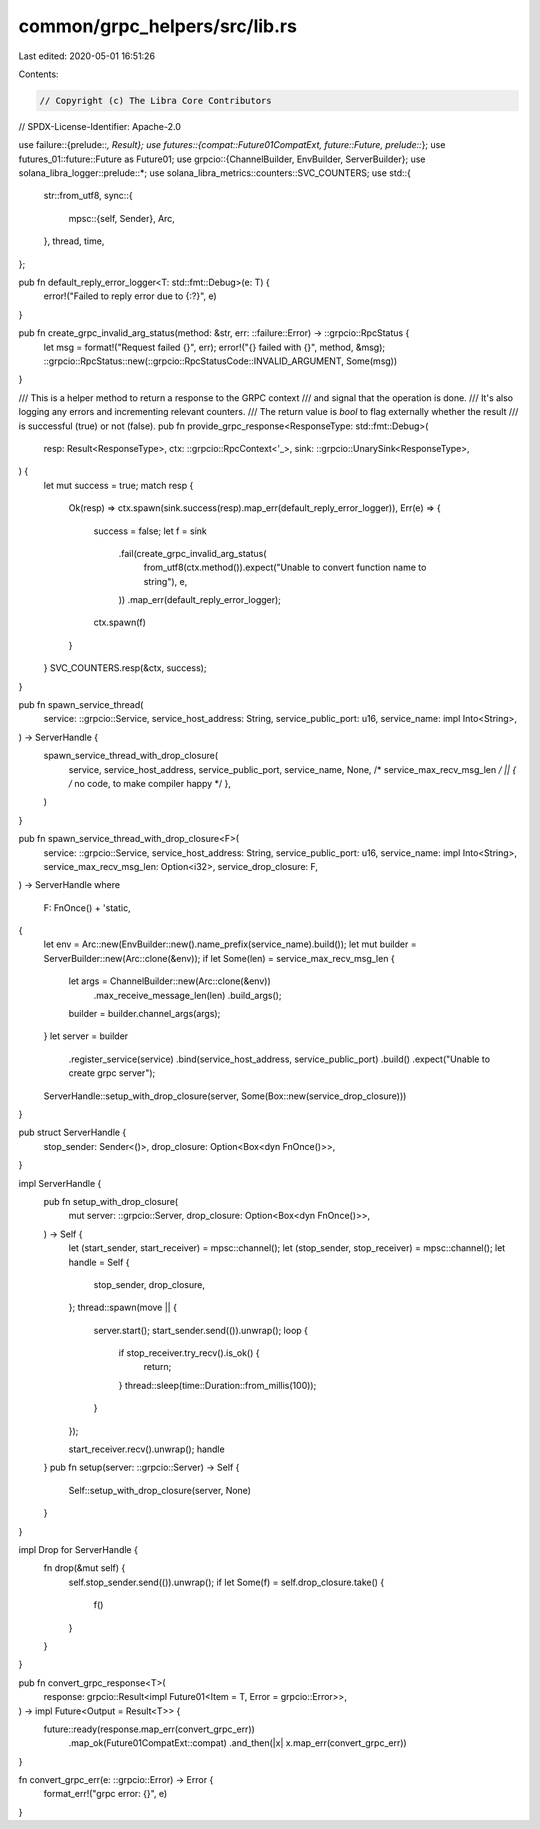 common/grpc_helpers/src/lib.rs
==============================

Last edited: 2020-05-01 16:51:26

Contents:

.. code-block:: rs

    // Copyright (c) The Libra Core Contributors
// SPDX-License-Identifier: Apache-2.0

use failure::{prelude::*, Result};
use futures::{compat::Future01CompatExt, future::Future, prelude::*};
use futures_01::future::Future as Future01;
use grpcio::{ChannelBuilder, EnvBuilder, ServerBuilder};
use solana_libra_logger::prelude::*;
use solana_libra_metrics::counters::SVC_COUNTERS;
use std::{
    str::from_utf8,
    sync::{
        mpsc::{self, Sender},
        Arc,
    },
    thread, time,
};

pub fn default_reply_error_logger<T: std::fmt::Debug>(e: T) {
    error!("Failed to reply error due to {:?}", e)
}

pub fn create_grpc_invalid_arg_status(method: &str, err: ::failure::Error) -> ::grpcio::RpcStatus {
    let msg = format!("Request failed {}", err);
    error!("{} failed with {}", method, &msg);
    ::grpcio::RpcStatus::new(::grpcio::RpcStatusCode::INVALID_ARGUMENT, Some(msg))
}

/// This is a helper method to return a response to the GRPC context
/// and signal that the operation is done.
/// It's also logging any errors and incrementing relevant counters.
/// The return value is `bool` to flag externally whether the result
/// is successful (true) or not (false).
pub fn provide_grpc_response<ResponseType: std::fmt::Debug>(
    resp: Result<ResponseType>,
    ctx: ::grpcio::RpcContext<'_>,
    sink: ::grpcio::UnarySink<ResponseType>,
) {
    let mut success = true;
    match resp {
        Ok(resp) => ctx.spawn(sink.success(resp).map_err(default_reply_error_logger)),
        Err(e) => {
            success = false;
            let f = sink
                .fail(create_grpc_invalid_arg_status(
                    from_utf8(ctx.method()).expect("Unable to convert function name to string"),
                    e,
                ))
                .map_err(default_reply_error_logger);
            ctx.spawn(f)
        }
    }
    SVC_COUNTERS.resp(&ctx, success);
}

pub fn spawn_service_thread(
    service: ::grpcio::Service,
    service_host_address: String,
    service_public_port: u16,
    service_name: impl Into<String>,
) -> ServerHandle {
    spawn_service_thread_with_drop_closure(
        service,
        service_host_address,
        service_public_port,
        service_name,
        None, /* service_max_recv_msg_len */
        || { /* no code, to make compiler happy */ },
    )
}

pub fn spawn_service_thread_with_drop_closure<F>(
    service: ::grpcio::Service,
    service_host_address: String,
    service_public_port: u16,
    service_name: impl Into<String>,
    service_max_recv_msg_len: Option<i32>,
    service_drop_closure: F,
) -> ServerHandle
where
    F: FnOnce() + 'static,
{
    let env = Arc::new(EnvBuilder::new().name_prefix(service_name).build());
    let mut builder = ServerBuilder::new(Arc::clone(&env));
    if let Some(len) = service_max_recv_msg_len {
        let args = ChannelBuilder::new(Arc::clone(&env))
            .max_receive_message_len(len)
            .build_args();
        builder = builder.channel_args(args);
    }
    let server = builder
        .register_service(service)
        .bind(service_host_address, service_public_port)
        .build()
        .expect("Unable to create grpc server");
    ServerHandle::setup_with_drop_closure(server, Some(Box::new(service_drop_closure)))
}

pub struct ServerHandle {
    stop_sender: Sender<()>,
    drop_closure: Option<Box<dyn FnOnce()>>,
}

impl ServerHandle {
    pub fn setup_with_drop_closure(
        mut server: ::grpcio::Server,
        drop_closure: Option<Box<dyn FnOnce()>>,
    ) -> Self {
        let (start_sender, start_receiver) = mpsc::channel();
        let (stop_sender, stop_receiver) = mpsc::channel();
        let handle = Self {
            stop_sender,
            drop_closure,
        };
        thread::spawn(move || {
            server.start();
            start_sender.send(()).unwrap();
            loop {
                if stop_receiver.try_recv().is_ok() {
                    return;
                }
                thread::sleep(time::Duration::from_millis(100));
            }
        });

        start_receiver.recv().unwrap();
        handle
    }
    pub fn setup(server: ::grpcio::Server) -> Self {
        Self::setup_with_drop_closure(server, None)
    }
}

impl Drop for ServerHandle {
    fn drop(&mut self) {
        self.stop_sender.send(()).unwrap();
        if let Some(f) = self.drop_closure.take() {
            f()
        }
    }
}

pub fn convert_grpc_response<T>(
    response: grpcio::Result<impl Future01<Item = T, Error = grpcio::Error>>,
) -> impl Future<Output = Result<T>> {
    future::ready(response.map_err(convert_grpc_err))
        .map_ok(Future01CompatExt::compat)
        .and_then(|x| x.map_err(convert_grpc_err))
}

fn convert_grpc_err(e: ::grpcio::Error) -> Error {
    format_err!("grpc error: {}", e)
}


